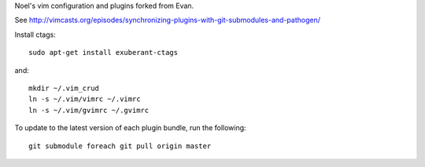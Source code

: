 Noel's vim configuration and plugins forked from Evan.

See http://vimcasts.org/episodes/synchronizing-plugins-with-git-submodules-and-pathogen/

Install ctags::

    sudo apt-get install exuberant-ctags

and::

    mkdir ~/.vim_crud
    ln -s ~/.vim/vimrc ~/.vimrc
    ln -s ~/.vim/gvimrc ~/.gvimrc

To update to the latest version of each plugin bundle, run the following::

    git submodule foreach git pull origin master
